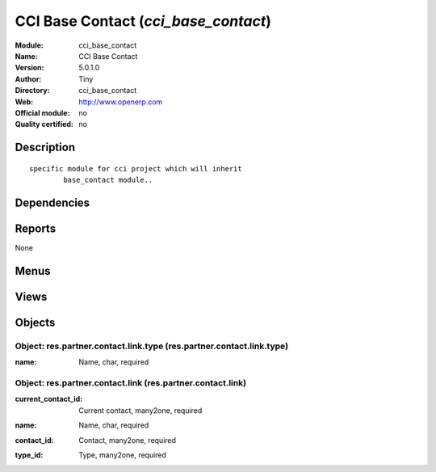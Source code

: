 
.. i18n: .. module:: cci_base_contact
.. i18n:     :synopsis: CCI Base Contact 
.. i18n:     :noindex:
.. i18n: .. 

.. module:: cci_base_contact
    :synopsis: CCI Base Contact 
    :noindex:
.. 

.. i18n: .. raw:: html
.. i18n: 
.. i18n:     <link rel="stylesheet" href="../_static/hide_objects_in_sidebar.css" type="text/css" />

.. raw:: html

    <link rel="stylesheet" href="../_static/hide_objects_in_sidebar.css" type="text/css" />

.. i18n: CCI Base Contact (*cci_base_contact*)
.. i18n: =====================================
.. i18n: :Module: cci_base_contact
.. i18n: :Name: CCI Base Contact
.. i18n: :Version: 5.0.1.0
.. i18n: :Author: Tiny
.. i18n: :Directory: cci_base_contact
.. i18n: :Web: http://www.openerp.com
.. i18n: :Official module: no
.. i18n: :Quality certified: no

CCI Base Contact (*cci_base_contact*)
=====================================
:Module: cci_base_contact
:Name: CCI Base Contact
:Version: 5.0.1.0
:Author: Tiny
:Directory: cci_base_contact
:Web: http://www.openerp.com
:Official module: no
:Quality certified: no

.. i18n: Description
.. i18n: -----------

Description
-----------

.. i18n: ::
.. i18n: 
.. i18n:   specific module for cci project which will inherit
.. i18n:           base_contact module..

::

  specific module for cci project which will inherit
          base_contact module..

.. i18n: Dependencies
.. i18n: ------------

Dependencies
------------

.. i18n:  * :mod:`base`
.. i18n:  * :mod:`base_contact`
.. i18n:  * :mod:`project`

 * :mod:`base`
 * :mod:`base_contact`
 * :mod:`project`

.. i18n: Reports
.. i18n: -------

Reports
-------

.. i18n: None

None

.. i18n: Menus
.. i18n: -------

Menus
-------

.. i18n:  * Partners/Configuration/Link Type
.. i18n:  * Partners/Configuration/Link Type/Contact Link Type

 * Partners/Configuration/Link Type
 * Partners/Configuration/Link Type/Contact Link Type

.. i18n: Views
.. i18n: -----

Views
-----

.. i18n:  * res.partner.country.relation.tree (tree)
.. i18n:  * res.partner.country.relation.form (form)
.. i18n:  * \* INHERIT res.partner.contact.tree2 (tree)
.. i18n:  * \* INHERIT res.partner.contact.form (form)
.. i18n:  * \* INHERIT res.partner.contact.form (form)
.. i18n:  * \* INHERIT res.partner.contact.form (form)
.. i18n:  * \* INHERIT res.partner.contact.form (form)
.. i18n:  * res.partner.contact.link.type.tree (tree)
.. i18n:  * res.partner.contact.link.type.form (form)
.. i18n:  * \* INHERIT project.project.form.inherit (form)
.. i18n:  * \* INHERIT res.partner.job.form.inherit (form)

 * res.partner.country.relation.tree (tree)
 * res.partner.country.relation.form (form)
 * \* INHERIT res.partner.contact.tree2 (tree)
 * \* INHERIT res.partner.contact.form (form)
 * \* INHERIT res.partner.contact.form (form)
 * \* INHERIT res.partner.contact.form (form)
 * \* INHERIT res.partner.contact.form (form)
 * res.partner.contact.link.type.tree (tree)
 * res.partner.contact.link.type.form (form)
 * \* INHERIT project.project.form.inherit (form)
 * \* INHERIT res.partner.job.form.inherit (form)

.. i18n: Objects
.. i18n: -------

Objects
-------

.. i18n: Object: res.partner.contact.link.type (res.partner.contact.link.type)
.. i18n: #####################################################################

Object: res.partner.contact.link.type (res.partner.contact.link.type)
#####################################################################

.. i18n: :name: Name, char, required

:name: Name, char, required

.. i18n: Object: res.partner.contact.link (res.partner.contact.link)
.. i18n: ###########################################################

Object: res.partner.contact.link (res.partner.contact.link)
###########################################################

.. i18n: :current_contact_id: Current contact, many2one, required

:current_contact_id: Current contact, many2one, required

.. i18n: :name: Name, char, required

:name: Name, char, required

.. i18n: :contact_id: Contact, many2one, required

:contact_id: Contact, many2one, required

.. i18n: :type_id: Type, many2one, required

:type_id: Type, many2one, required

